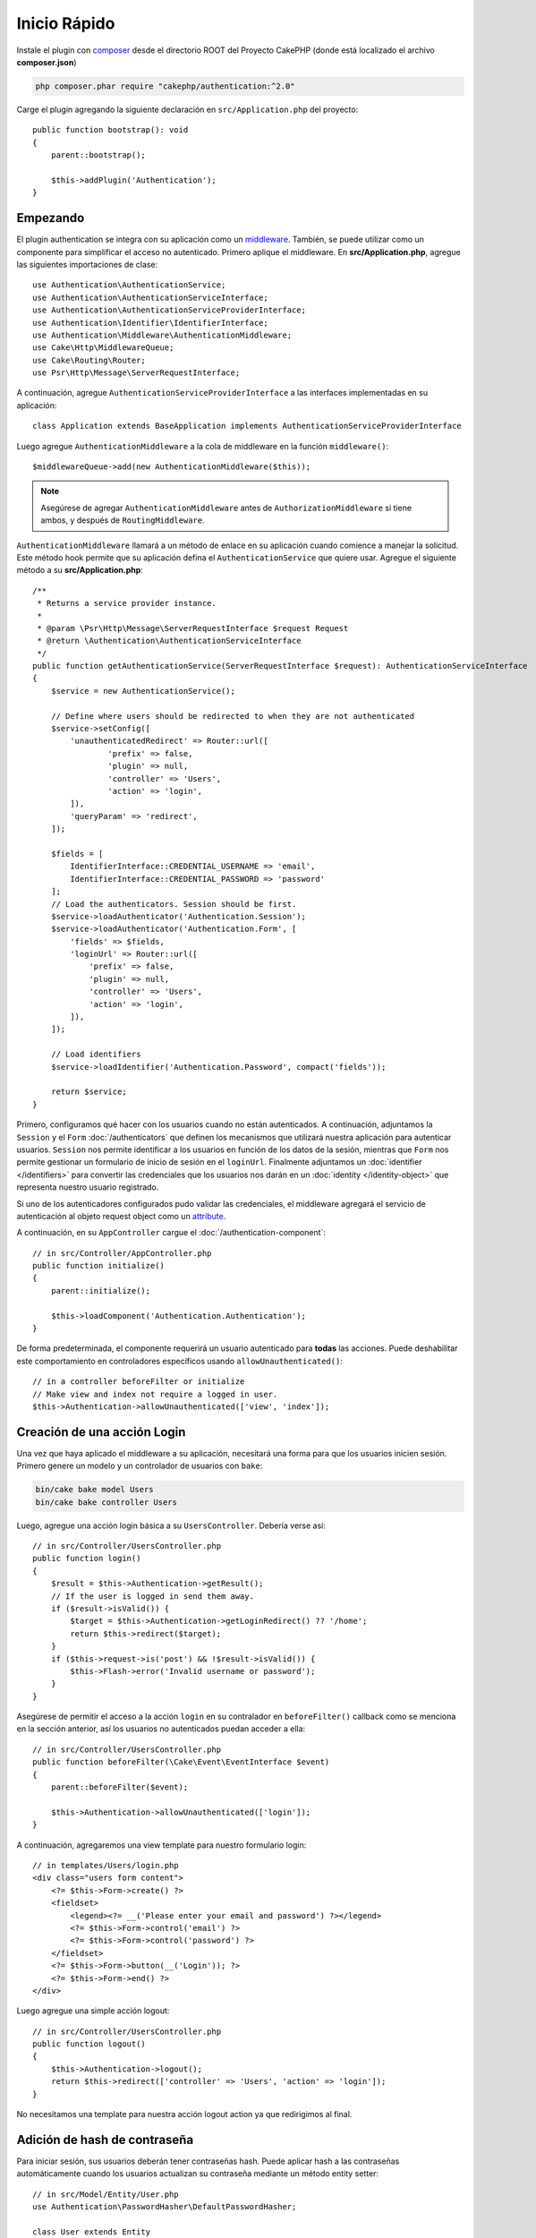 Inicio Rápido
#############

Instale el plugin con `composer <https://getcomposer.org/>`_ desde el directorio ROOT
del Proyecto CakePHP (donde está localizado el archivo **composer.json**)

.. code-block:: bash

    php composer.phar require "cakephp/authentication:^2.0"

Carge el plugin agregando la siguiente declaración en ``src/Application.php`` del proyecto::

    public function bootstrap(): void
    {
        parent::bootstrap();

        $this->addPlugin('Authentication');
    }


Empezando
=========

El  plugin authentication se integra con su aplicación como un `middleware <http://book.cakephp.org/4/en/controllers/middleware.html>`_. También, se 
puede utilizar como un componente para simplificar el acceso no autenticado. Primero
aplique el middleware. En **src/Application.php**, agregue las siguientes importaciones
de clase::

    use Authentication\AuthenticationService;
    use Authentication\AuthenticationServiceInterface;
    use Authentication\AuthenticationServiceProviderInterface;
    use Authentication\Identifier\IdentifierInterface;
    use Authentication\Middleware\AuthenticationMiddleware;
    use Cake\Http\MiddlewareQueue;
    use Cake\Routing\Router;
    use Psr\Http\Message\ServerRequestInterface;
    

A continuación, agregue ``AuthenticationServiceProviderInterface`` a las interfaces implementadas
en su aplicación::

    class Application extends BaseApplication implements AuthenticationServiceProviderInterface


Luego agregue ``AuthenticationMiddleware`` a la cola de middleware en la función ``middleware()``::

    $middlewareQueue->add(new AuthenticationMiddleware($this));
    
.. note::
    Asegúrese de agregar ``AuthenticationMiddleware`` antes de ``AuthorizationMiddleware`` si tiene ambos, y después de ``RoutingMiddleware``.

``AuthenticationMiddleware`` llamará a un método de enlace en su aplicación cuando
comience a manejar la solicitud. Este método hook permite que su aplicación defina
el ``AuthenticationService`` que quiere usar. Agregue el siguiente método a su
**src/Application.php**::

    /**
     * Returns a service provider instance.
     *
     * @param \Psr\Http\Message\ServerRequestInterface $request Request
     * @return \Authentication\AuthenticationServiceInterface
     */
    public function getAuthenticationService(ServerRequestInterface $request): AuthenticationServiceInterface
    {
        $service = new AuthenticationService();

        // Define where users should be redirected to when they are not authenticated
        $service->setConfig([
            'unauthenticatedRedirect' => Router::url([
                    'prefix' => false,
                    'plugin' => null,
                    'controller' => 'Users',
                    'action' => 'login',
            ]),
            'queryParam' => 'redirect',
        ]);

        $fields = [
            IdentifierInterface::CREDENTIAL_USERNAME => 'email',
            IdentifierInterface::CREDENTIAL_PASSWORD => 'password'
        ];
        // Load the authenticators. Session should be first.
        $service->loadAuthenticator('Authentication.Session');
        $service->loadAuthenticator('Authentication.Form', [
            'fields' => $fields,
            'loginUrl' => Router::url([
                'prefix' => false,
                'plugin' => null,
                'controller' => 'Users',
                'action' => 'login',
            ]),
        ]);

        // Load identifiers
        $service->loadIdentifier('Authentication.Password', compact('fields'));

        return $service;
    }

Primero, configuramos qué hacer con los usuarios cuando no están autenticados.
A continuación, adjuntamos la ``Session`` y el ``Form`` :doc:`/authenticators` que definen los
mecanismos que utilizará nuestra aplicación para autenticar usuarios. ``Session`` nos permite identificar a los
usuarios en función de los datos de la sesión, mientras que ``Form`` nos permite gestionar un
formulario de inicio de sesión en el ``loginUrl``. Finalmente adjuntamos un :doc:`identifier
</identifiers>` para convertir las credenciales que los usuarios nos darán en un 
:doc:`identity </identity-object>` que representa nuestro usuario registrado.

Si uno de los autenticadores configurados pudo validar las credenciales,
el middleware agregará el servicio de autenticación al objeto request object como un
`attribute <http://www.php-fig.org/psr/psr-7/>`_.

A continuación, en su ``AppController`` cargue el :doc:`/authentication-component`::

    // in src/Controller/AppController.php
    public function initialize()
    {
        parent::initialize();

        $this->loadComponent('Authentication.Authentication');
    }

De forma predeterminada, el componente requerirá un usuario autenticado para **todas** las acciones.
Puede deshabilitar este comportamiento en controladores específicos usando
``allowUnauthenticated()``::

    // in a controller beforeFilter or initialize
    // Make view and index not require a logged in user.
    $this->Authentication->allowUnauthenticated(['view', 'index']);

Creación de una acción Login
============================

Una vez que haya aplicado el middleware a su aplicación, necesitará una forma para que los 
usuarios inicien sesión. Primero genere un modelo y un controlador de usuarios con ``bake``:

.. code-block:: shell

    bin/cake bake model Users
    bin/cake bake controller Users

Luego, agregue una acción login básica a su ``UsersController``. Debería verse 
así::

    // in src/Controller/UsersController.php
    public function login()
    {
        $result = $this->Authentication->getResult();
        // If the user is logged in send them away.
        if ($result->isValid()) {
            $target = $this->Authentication->getLoginRedirect() ?? '/home';
            return $this->redirect($target);
        }
        if ($this->request->is('post') && !$result->isValid()) {
            $this->Flash->error('Invalid username or password');
        }
    }

Asegúrese de permitir el acceso a la acción ``login`` en su contralador en 
``beforeFilter()`` callback como se menciona en la sección anterior, así
los usuarios no autenticados puedan acceder a ella::

    // in src/Controller/UsersController.php
    public function beforeFilter(\Cake\Event\EventInterface $event)
    {
        parent::beforeFilter($event);

        $this->Authentication->allowUnauthenticated(['login']);
    }

A continuación, agregaremos una view template para nuestro formulario login::

    // in templates/Users/login.php
    <div class="users form content">
        <?= $this->Form->create() ?>
        <fieldset>
            <legend><?= __('Please enter your email and password') ?></legend>
            <?= $this->Form->control('email') ?>
            <?= $this->Form->control('password') ?>
        </fieldset>
        <?= $this->Form->button(__('Login')); ?>
        <?= $this->Form->end() ?>
    </div>

Luego agregue una simple acción logout::

    // in src/Controller/UsersController.php
    public function logout()
    {
        $this->Authentication->logout();
        return $this->redirect(['controller' => 'Users', 'action' => 'login']);
    }

No necesitamos una template para nuestra acción logout action ya que redirigimos al final.

Adición de hash de contraseña
=============================

Para iniciar sesión, sus usuarios deberán tener contraseñas hash. Puede aplicar hash
a las contraseñas automáticamente cuando los usuarios actualizan su contraseña mediante un método
entity setter::

    // in src/Model/Entity/User.php
    use Authentication\PasswordHasher\DefaultPasswordHasher;

    class User extends Entity
    {
        // ... other methods

        // Automatically hash passwords when they are changed.
        protected function _setPassword(string $password)
        {
            $hasher = new DefaultPasswordHasher();
            return $hasher->hash($password);
        }
    }

Ahora debería poder ir a ``/users/add`` y registrar un nuevo usuario. Una vez registrado,
puede ir a ``/users/login``  iniciar sesión con su usuario recién creado.


Otras lecturas
==============

* :doc:`/authenticators`
* :doc:`/identifiers`
* :doc:`/password-hashers`
* :doc:`/identity-object`
* :doc:`/authentication-component`
* :doc:`/migration-from-the-authcomponent`
* :doc:`/url-checkers`
* :doc:`/testing`
* :doc:`/view-helper`
